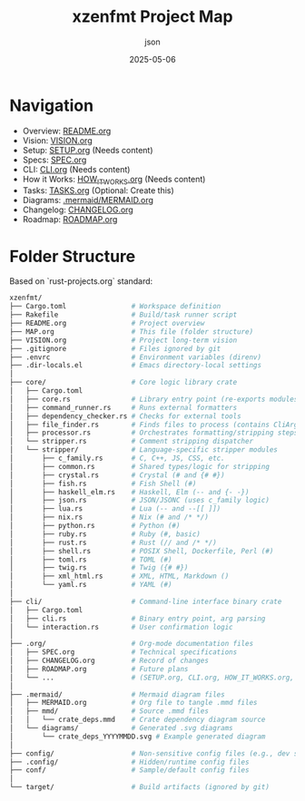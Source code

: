 #+TITLE: xzenfmt Project Map
#+AUTHOR: json
#+DATE: 2025-05-06

* Navigation
- Overview: [[file:README.org][README.org]]
- Vision: [[file:VISION.org][VISION.org]]
- Setup: [[file:.org/SETUP.org][SETUP.org]] (Needs content)
- Specs: [[file:.org/SPEC.org][SPEC.org]]
- CLI: [[file:.org/CLI.org][CLI.org]] (Needs content)
- How it Works: [[file:.org/HOW_IT_WORKS.org][HOW_IT_WORKS.org]] (Needs content)
- Tasks: [[file:.org/TASKS.org][TASKS.org]] (Optional: Create this)
- Diagrams: [[file:.mermaid/MERMAID.org][.mermaid/MERMAID.org]]
- Changelog: [[file:.org/CHANGELOG.org][CHANGELOG.org]]
- Roadmap: [[file:.org/ROADMAP.org][ROADMAP.org]]


* Folder Structure
Based on `rust-projects.org` standard:
#+BEGIN_SRC sh :eval no :exports code
xzenfmt/
├── Cargo.toml                # Workspace definition
├── Rakefile                  # Build/task runner script
├── README.org                # Project overview
├── MAP.org                   # This file (folder structure)
├── VISION.org                # Project long-term vision
├── .gitignore                # Files ignored by git
├── .envrc                    # Environment variables (direnv)
├── .dir-locals.el            # Emacs directory-local settings
│
├── core/                     # Core logic library crate
│   ├── Cargo.toml
│   ├── core.rs               # Library entry point (re-exports modules)
│   ├── command_runner.rs     # Runs external formatters
│   ├── dependency_checker.rs # Checks for external tools
│   ├── file_finder.rs        # Finds files to process (contains CliArgs struct)
│   ├── processor.rs          # Orchestrates formatting/stripping steps
│   └── stripper.rs           # Comment stripping dispatcher
│   └── stripper/             # Language-specific stripper modules
│       ├── c_family.rs       # C, C++, JS, CSS, etc.
│       ├── common.rs         # Shared types/logic for stripping
│       ├── crystal.rs        # Crystal (# and {# #})
│       ├── fish.rs           # Fish Shell (#)
│       ├── haskell_elm.rs    # Haskell, Elm (-- and {- -})
│       ├── json.rs           # JSON/JSONC (uses c_family logic)
│       ├── lua.rs            # Lua (-- and --[[ ]])
│       ├── nix.rs            # Nix (# and /* */)
│       ├── python.rs         # Python (#)
│       ├── ruby.rs           # Ruby (#, basic)
│       ├── rust.rs           # Rust (// and /* */)
│       ├── shell.rs          # POSIX Shell, Dockerfile, Perl (#)
│       ├── toml.rs           # TOML (#)
│       ├── twig.rs           # Twig ({# #})
│       ├── xml_html.rs       # XML, HTML, Markdown ()
│       └── yaml.rs           # YAML (#)
│
├── cli/                      # Command-line interface binary crate
│   ├── Cargo.toml
│   ├── cli.rs                # Binary entry point, arg parsing
│   └── interaction.rs        # User confirmation logic
│
├── .org/                     # Org-mode documentation files
│   ├── SPEC.org              # Technical specifications
│   ├── CHANGELOG.org         # Record of changes
│   ├── ROADMAP.org           # Future plans
│   └── ...                   # (SETUP.org, CLI.org, HOW_IT_WORKS.org, etc. need creation)
│
├── .mermaid/                 # Mermaid diagram files
│   ├── MERMAID.org           # Org file to tangle .mmd files
│   ├── mmd/                  # Source .mmd files
│   │   └── crate_deps.mmd    # Crate dependency diagram source
│   └── diagrams/             # Generated .svg diagrams
│       └── crate_deps_YYYYMMDD.svg # Example generated diagram
│
├── config/                   # Non-sensitive config files (e.g., dev settings)
├── .config/                  # Hidden/runtime config files
├── conf/                     # Sample/default config files
│
└── target/                   # Build artifacts (ignored by git)
#+END_SRC
